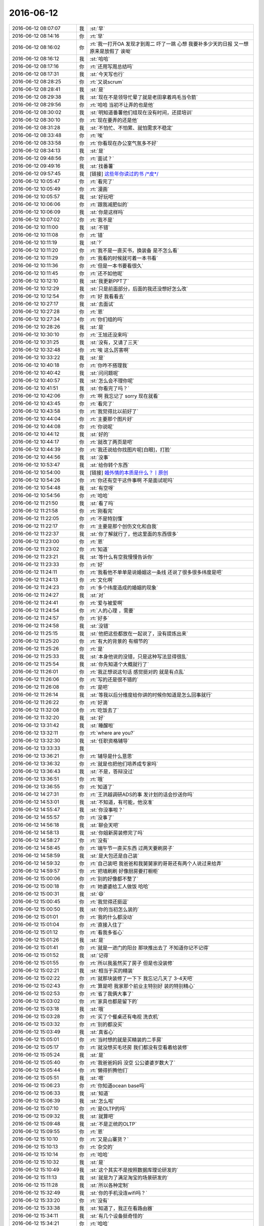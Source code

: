 2016-06-12
-------------

.. list-table::
   :widths: 25, 1, 60

   * - 2016-06-12 08:07:07
     - 我
     - :st:`早`
   * - 2016-06-12 08:14:16
     - 你
     - :rt:`早`
   * - 2016-06-12 08:16:02
     - 你
     - :rt:`我一打开OA 发现才到周二 吓了一跳 心想 我要补多少天的日报 又一想 原来是放假了 诶呦`
   * - 2016-06-12 08:16:12
     - 我
     - :st:`哈哈`
   * - 2016-06-12 08:17:16
     - 你
     - :rt:`还用写周总结吗`
   * - 2016-06-12 08:17:31
     - 我
     - :st:`今天写也行`
   * - 2016-06-12 08:28:25
     - 你
     - :rt:`又说scrum`
   * - 2016-06-12 08:28:41
     - 我
     - :st:`是`
   * - 2016-06-12 08:29:38
     - 我
     - :st:`现在不是领导忙晕了就是老田拿着鸡毛当令箭`
   * - 2016-06-12 08:29:56
     - 你
     - :rt:`哈哈 当初不让弄的也是他`
   * - 2016-06-12 08:30:02
     - 我
     - :st:`明知道番薯他们组现在没有时间，还提培训`
   * - 2016-06-12 08:30:10
     - 你
     - :rt:`现在要弄的还是他`
   * - 2016-06-12 08:31:28
     - 我
     - :st:`不怕忙、不怕累、就怕需求不稳定`
   * - 2016-06-12 08:33:48
     - 你
     - :rt:`唉`
   * - 2016-06-12 08:33:58
     - 你
     - :rt:`你看现在办公室气氛多不好`
   * - 2016-06-12 08:34:13
     - 我
     - :st:`是`
   * - 2016-06-12 09:48:56
     - 你
     - :rt:`面试？`
   * - 2016-06-12 09:49:16
     - 我
     - :st:`找番薯`
   * - 2016-06-12 09:57:45
     - 我
     - [链接] `这些年你读过的书 /*皮*/ <http://mp.weixin.qq.com/s?__biz=MzAxMzMxNDIyOA==&mid=2655543529&idx=1&sn=24c4a12e08c78d4ab9c5ce7de06c1dfe&scene=0#rd>`_
   * - 2016-06-12 10:05:47
     - 你
     - :rt:`看完了`
   * - 2016-06-12 10:05:49
     - 你
     - :rt:`漫画`
   * - 2016-06-12 10:05:57
     - 我
     - :st:`好玩吧`
   * - 2016-06-12 10:06:06
     - 你
     - :rt:`跟我减肥似的`
   * - 2016-06-12 10:06:09
     - 我
     - :st:`你是这样吗`
   * - 2016-06-12 10:07:02
     - 你
     - :rt:`我不是`
   * - 2016-06-12 10:11:00
     - 我
     - :st:`不错`
   * - 2016-06-12 10:11:08
     - 你
     - :rt:`错`
   * - 2016-06-12 10:11:19
     - 我
     - :st:`?`
   * - 2016-06-12 10:11:20
     - 你
     - :rt:`我不是一直买书，换装备 是不怎么看`
   * - 2016-06-12 10:11:29
     - 你
     - :rt:`我看的时候就可着一本书看`
   * - 2016-06-12 10:11:36
     - 你
     - :rt:`但是一本书要看很久`
   * - 2016-06-12 10:11:45
     - 你
     - :rt:`还不如他呢`
   * - 2016-06-12 10:12:10
     - 我
     - :st:`我更新PPT了`
   * - 2016-06-12 10:12:29
     - 我
     - :st:`只是前面部分，后面的我还没想好怎么改`
   * - 2016-06-12 10:12:54
     - 你
     - :rt:`好 我看看去`
   * - 2016-06-12 10:27:17
     - 我
     - :st:`去面试`
   * - 2016-06-12 10:27:28
     - 你
     - :rt:`恩`
   * - 2016-06-12 10:27:34
     - 你
     - :rt:`你们组的吗`
   * - 2016-06-12 10:28:26
     - 我
     - :st:`是`
   * - 2016-06-12 10:30:10
     - 你
     - :rt:`王旭还没来吗`
   * - 2016-06-12 10:31:25
     - 我
     - :st:`没有，又请了三天`
   * - 2016-06-12 10:32:48
     - 你
     - :rt:`唉 这么厉害啊`
   * - 2016-06-12 10:33:22
     - 我
     - :st:`是`
   * - 2016-06-12 10:40:18
     - 你
     - :rt:`你咋不搭理我`
   * - 2016-06-12 10:40:42
     - 我
     - :st:`问问题呢`
   * - 2016-06-12 10:40:57
     - 我
     - :st:`怎么会不理你呢`
   * - 2016-06-12 10:41:51
     - 我
     - :st:`你看完了吗？`
   * - 2016-06-12 10:42:06
     - 你
     - :rt:`啊 我忘记了 sorry 现在就看`
   * - 2016-06-12 10:43:45
     - 你
     - :rt:`看完了`
   * - 2016-06-12 10:43:58
     - 你
     - :rt:`我觉得比以前好了`
   * - 2016-06-12 10:44:04
     - 你
     - :rt:`主要那个图片好`
   * - 2016-06-12 10:44:08
     - 你
     - :rt:`你说呢`
   * - 2016-06-12 10:44:12
     - 我
     - :st:`好的`
   * - 2016-06-12 10:44:17
     - 你
     - :rt:`就改了两页是吧`
   * - 2016-06-12 10:44:39
     - 你
     - :rt:`我还说给你找图片呢[白眼]，打脸`
   * - 2016-06-12 10:44:56
     - 我
     - :st:`没事`
   * - 2016-06-12 10:53:47
     - 我
     - :st:`给你转个东西`
   * - 2016-06-12 10:54:00
     - 我
     - [链接] `婚外情的本质是什么？丨原创 <http://mp.weixin.qq.com/s?__biz=MjM5Mjc2MDQwMw==&mid=2650625306&idx=1&sn=8f8867cd6fdf95722da7a8eb39b9fdc5&scene=1&srcid=0612umUwRW7N57sFb2ZhvFy6#rd>`_
   * - 2016-06-12 10:54:26
     - 你
     - :rt:`你还有空干这件事啊 不是面试呢吗`
   * - 2016-06-12 10:54:48
     - 我
     - :st:`有空呀`
   * - 2016-06-12 10:54:56
     - 你
     - :rt:`哈哈`
   * - 2016-06-12 11:21:50
     - 我
     - :st:`看了吗`
   * - 2016-06-12 11:21:58
     - 你
     - :rt:`刚看完`
   * - 2016-06-12 11:22:05
     - 你
     - :rt:`不是特别懂`
   * - 2016-06-12 11:22:17
     - 你
     - :rt:`主要是那个创伤文化和自我`
   * - 2016-06-12 11:22:37
     - 我
     - :st:`你了解就行了，他这里面的东西很多`
   * - 2016-06-12 11:23:00
     - 你
     - :rt:`恩`
   * - 2016-06-12 11:23:02
     - 你
     - :rt:`知道`
   * - 2016-06-12 11:23:21
     - 我
     - :st:`等什么有空我慢慢告诉你`
   * - 2016-06-12 11:23:33
     - 你
     - :rt:`好`
   * - 2016-06-12 11:24:11
     - 你
     - :rt:`我看他不单单是说婚姻这一条线 还说了很多很多纬度是吧`
   * - 2016-06-12 11:24:13
     - 你
     - :rt:`文化啊`
   * - 2016-06-12 11:24:23
     - 你
     - :rt:`多个纬度造成的婚姻的现象`
   * - 2016-06-12 11:24:27
     - 我
     - :st:`对`
   * - 2016-06-12 11:24:41
     - 你
     - :rt:`爱与被爱啊`
   * - 2016-06-12 11:24:54
     - 你
     - :rt:`人的心理 ，需要`
   * - 2016-06-12 11:24:57
     - 你
     - :rt:`好多`
   * - 2016-06-12 11:24:58
     - 我
     - :st:`没错`
   * - 2016-06-12 11:25:15
     - 我
     - :st:`他把这些都放在一起说了，没有提炼出来`
   * - 2016-06-12 11:25:20
     - 你
     - :rt:`有大的背景的 有细节的`
   * - 2016-06-12 11:25:26
     - 你
     - :rt:`是`
   * - 2016-06-12 11:25:33
     - 我
     - :st:`本身他说的没错，只是这种写法显得很乱`
   * - 2016-06-12 11:25:54
     - 我
     - :st:`你先知道个大概就行了`
   * - 2016-06-12 11:26:01
     - 你
     - :rt:`我正想说这句话 感觉挺对的 就是有点乱`
   * - 2016-06-12 11:26:06
     - 你
     - :rt:`写的还是很不错的`
   * - 2016-06-12 11:26:08
     - 你
     - :rt:`是吧`
   * - 2016-06-12 11:26:14
     - 我
     - :st:`等我以后分维度给你讲的时候你知道是怎么回事就行`
   * - 2016-06-12 11:26:22
     - 你
     - :rt:`好滴`
   * - 2016-06-12 11:32:08
     - 你
     - :rt:`吃饭去了`
   * - 2016-06-12 11:32:20
     - 我
     - :st:`好`
   * - 2016-06-12 13:31:42
     - 我
     - :st:`睡醒啦`
   * - 2016-06-12 13:32:11
     - 你
     - :rt:`where  are you?`
   * - 2016-06-12 13:32:30
     - 我
     - :st:`任职资格辅导`
   * - 2016-06-12 13:33:33
     - 我
     - .. image:: images/67014.jpg
          :width: 100px
   * - 2016-06-12 13:36:21
     - 你
     - :rt:`辅导是什么意思`
   * - 2016-06-12 13:36:32
     - 你
     - :rt:`就是也把他们培养成专家吗`
   * - 2016-06-12 13:36:43
     - 我
     - :st:`不是，答辩没过`
   * - 2016-06-12 13:36:51
     - 你
     - :rt:`哦`
   * - 2016-06-12 13:36:55
     - 你
     - :rt:`知道了`
   * - 2016-06-12 14:27:31
     - 你
     - :rt:`王洪越调研ADS的事 发计划的话会抄送你吗`
   * - 2016-06-12 14:53:01
     - 我
     - :st:`不知道，有可能，他没准`
   * - 2016-06-12 14:55:47
     - 我
     - :st:`你没事啦？`
   * - 2016-06-12 14:55:57
     - 你
     - :rt:`没事了`
   * - 2016-06-12 14:56:18
     - 我
     - :st:`聊会天吧`
   * - 2016-06-12 14:58:13
     - 我
     - :st:`你姐新房装修完了吗`
   * - 2016-06-12 14:58:27
     - 你
     - :rt:`没有`
   * - 2016-06-12 14:58:45
     - 你
     - :rt:`端午节一直买东西 过两天要刷房子`
   * - 2016-06-12 14:58:59
     - 我
     - :st:`是大包还是自己装`
   * - 2016-06-12 14:59:32
     - 你
     - :rt:`自己装吧 我爸爸和我舅舅家的哥哥还有两个人说过来给弄`
   * - 2016-06-12 14:59:57
     - 你
     - :rt:`把墙刷刷 好像厨房要打橱柜`
   * - 2016-06-12 15:00:06
     - 你
     - :rt:`别的好像都不整了`
   * - 2016-06-12 15:00:18
     - 你
     - :rt:`她婆婆给工人做饭 哈哈`
   * - 2016-06-12 15:00:31
     - 我
     - :st:`😄`
   * - 2016-06-12 15:00:45
     - 你
     - :rt:`我觉得还挺逗`
   * - 2016-06-12 15:00:50
     - 我
     - :st:`你的当初怎么装的`
   * - 2016-06-12 15:01:01
     - 你
     - :rt:`我的什么都没动`
   * - 2016-06-12 15:01:04
     - 你
     - :rt:`直接入住了`
   * - 2016-06-12 15:01:12
     - 你
     - :rt:`看我多省心`
   * - 2016-06-12 15:01:26
     - 我
     - :st:`是`
   * - 2016-06-12 15:01:41
     - 你
     - :rt:`就是一进门的阳台 那块推出去了 不知道你记不记得`
   * - 2016-06-12 15:01:52
     - 我
     - :st:`记得`
   * - 2016-06-12 15:01:55
     - 你
     - :rt:`所以我虽然买了房子 但是也没装修`
   * - 2016-06-12 15:02:21
     - 我
     - :st:`相当于买的精装`
   * - 2016-06-12 15:02:22
     - 你
     - :rt:`就那块装修了一下下 我忘记几天了 3-4天吧`
   * - 2016-06-12 15:02:43
     - 你
     - :rt:`算是吧 我家那个前业主特别好 装的特别精心`
   * - 2016-06-12 15:02:53
     - 你
     - :rt:`省了我俩大事了`
   * - 2016-06-12 15:03:02
     - 你
     - :rt:`家具也都是留下的`
   * - 2016-06-12 15:03:18
     - 我
     - :st:`哦`
   * - 2016-06-12 15:03:28
     - 你
     - :rt:`买了个餐桌还有电视 洗衣机`
   * - 2016-06-12 15:03:32
     - 你
     - :rt:`别的都没买`
   * - 2016-06-12 15:03:49
     - 我
     - :st:`真省心`
   * - 2016-06-12 15:05:01
     - 你
     - :rt:`当时想的就是买精装的二手房`
   * - 2016-06-12 15:05:17
     - 你
     - :rt:`就没想买毛坯房 我们都没有空看着给装修`
   * - 2016-06-12 15:05:24
     - 我
     - :st:`是`
   * - 2016-06-12 15:05:40
     - 你
     - :rt:`我爸爸妈妈 没空 公公婆婆岁数大了`
   * - 2016-06-12 15:05:44
     - 你
     - :rt:`懒得折腾他们`
   * - 2016-06-12 15:05:51
     - 我
     - :st:`嗯`
   * - 2016-06-12 15:06:23
     - 你
     - :rt:`你知道ocean base吗`
   * - 2016-06-12 15:06:33
     - 我
     - :st:`知道`
   * - 2016-06-12 15:06:39
     - 我
     - :st:`怎么啦`
   * - 2016-06-12 15:07:10
     - 你
     - :rt:`是OLTP的吗`
   * - 2016-06-12 15:09:32
     - 我
     - :st:`就算吧`
   * - 2016-06-12 15:09:48
     - 我
     - :st:`不是正统的OLTP`
   * - 2016-06-12 15:09:55
     - 你
     - :rt:`恩`
   * - 2016-06-12 15:10:10
     - 你
     - :rt:`又是山寨货？`
   * - 2016-06-12 15:10:13
     - 你
     - :rt:`杂交的`
   * - 2016-06-12 15:10:14
     - 你
     - :rt:`哈哈`
   * - 2016-06-12 15:10:32
     - 我
     - :st:`是`
   * - 2016-06-12 15:10:49
     - 我
     - :st:`这个其实不是按照数据库理论研发的`
   * - 2016-06-12 15:11:13
     - 我
     - :st:`就是为了满足淘宝的场景研发的`
   * - 2016-06-12 15:11:28
     - 我
     - :st:`所以各种定制`
   * - 2016-06-12 15:32:49
     - 我
     - :st:`你的手机没连wifi吗？`
   * - 2016-06-12 15:33:20
     - 你
     - :rt:`没有`
   * - 2016-06-12 15:33:38
     - 我
     - :st:`知道了，我正在看路由器`
   * - 2016-06-12 15:34:11
     - 我
     - :st:`有几个设备挺奇怪的`
   * - 2016-06-12 15:34:21
     - 你
     - :rt:`哈哈`
   * - 2016-06-12 16:44:05
     - 我
     - :st:`你是中调研ocean base吗？`
   * - 2016-06-12 16:45:50
     - 你
     - :rt:`不是`
   * - 2016-06-12 16:45:59
     - 你
     - :rt:`领导只让调研ADS`
   * - 2016-06-12 16:46:09
     - 我
     - :st:`好吧`
   * - 2016-06-12 16:58:28
     - 我
     - :st:`你们调研主要调研什么？`
   * - 2016-06-12 16:58:43
     - 我
     - :st:`技术架构？功能？需求？`
   * - 2016-06-12 16:59:23
     - 你
     - :rt:`不知道`
   * - 2016-06-12 17:00:14
     - 你
     - :rt:`领导在福建的时候 有的客户说给他的应该是`
   * - 2016-06-12 17:00:27
     - 你
     - :rt:`说阿里在卖 然后让我们看看`
   * - 2016-06-12 17:01:03
     - 我
     - :st:`哦`
   * - 2016-06-12 17:01:16
     - 我
     - :st:`这个太泛泛啦`
   * - 2016-06-12 17:02:49
     - 我
     - .. image:: images/67088.jpg
          :width: 100px
   * - 2016-06-12 17:03:05
     - 你
     - :rt:`你看刚才王洪越跟我说 领导说啥了 调研的`
   * - 2016-06-12 17:03:13
     - 你
     - :rt:`那态度 明显是不乐意了`
   * - 2016-06-12 17:03:24
     - 我
     - :st:`嗯`
   * - 2016-06-12 17:03:27
     - 我
     - :st:`http://www.ftchinese.com/story/001067945#s=d`
   * - 2016-06-12 17:03:38
     - 我
     - :st:`你看看这个你能看吗`
   * - 2016-06-12 17:03:39
     - 你
     - :rt:`爱乐意不乐意`
   * - 2016-06-12 17:04:02
     - 我
     - :st:`要是不能看你就打开VPN`
   * - 2016-06-12 17:04:17
     - 你
     - :rt:`能`
   * - 2016-06-12 17:04:21
     - 你
     - :rt:`电脑上就能`
   * - 2016-06-12 17:04:27
     - 我
     - :st:`好的`
   * - 2016-06-12 17:04:48
     - 我
     - :st:`他说的好像很有道理`
   * - 2016-06-12 17:29:18
     - 我
     - :st:`你忙啥呢`
   * - 2016-06-12 17:29:20
     - 你
     - :rt:`没感觉`
   * - 2016-06-12 17:29:41
     - 你
     - :rt:`我弟弟有个学历认证的证书，让我帮他拿下`
   * - 2016-06-12 17:30:01
     - 我
     - :st:`去哪拿？`
   * - 2016-06-12 17:31:30
     - 你
     - :rt:`南开区黄河道474号`
   * - 2016-06-12 17:31:42
     - 我
     - :st:`现在去吗？`
   * - 2016-06-12 17:32:33
     - 你
     - :rt:`今天不去`
   * - 2016-06-12 17:32:43
     - 我
     - :st:`好的`
   * - 2016-06-12 17:32:50
     - 你
     - :rt:`这周吧 看看具体哪天 我打车去吧`
   * - 2016-06-12 17:32:59
     - 你
     - :rt:`中午就能回来`
   * - 2016-06-12 17:33:10
     - 我
     - :st:`好`
   * - 2016-06-12 17:33:42
     - 我
     - :st:`待会6点我还得去辅导`
   * - 2016-06-12 17:33:58
     - 你
     - :rt:`我晕`
   * - 2016-06-12 17:34:50
     - 你
     - :rt:`六点还有几个`
   * - 2016-06-12 17:35:18
     - 我
     - :st:`1个`
   * - 2016-06-12 17:36:16
     - 我
     - :st:`这个是老陈手下的，以前在我手下干过`
   * - 2016-06-12 17:36:30
     - 你
     - :rt:`哦`
   * - 2016-06-12 17:36:46
     - 你
     - :rt:`我看评委就三个人？`
   * - 2016-06-12 17:37:02
     - 我
     - :st:`是`
   * - 2016-06-12 17:37:22
     - 我
     - :st:`这就不少了，辅导一个人要三个评委去`
   * - 2016-06-12 17:37:38
     - 你
     - :rt:`辅导是啥啊`
   * - 2016-06-12 17:38:32
     - 我
     - :st:`就是答辩不过，和他聊聊，帮助他提高一下，澄清认识，好让他下次能过`
   * - 2016-06-12 17:38:46
     - 我
     - :st:`这个比较麻烦，是升三级没过`
   * - 2016-06-12 17:38:59
     - 我
     - :st:`升四级没过的比较好说`
   * - 2016-06-12 17:39:32
     - 你
     - :rt:`haha`
   * - 2016-06-12 17:39:35
     - 你
     - :rt:`原来如此`
   * - 2016-06-12 17:43:01
     - 你
     - :rt:`阿里云这个东西都是靠租的`
   * - 2016-06-12 17:43:18
     - 我
     - :st:`对呀，云平台嘛`
   * - 2016-06-12 17:43:40
     - 我
     - :st:`他就是一个大的地主婆`
   * - 2016-06-12 17:44:22
     - 你
     - :rt:`那个百度云呢`
   * - 2016-06-12 17:44:28
     - 你
     - :rt:`也是租的是吧`
   * - 2016-06-12 17:44:38
     - 我
     - :st:`百度云是网盘`
   * - 2016-06-12 17:44:41
     - 我
     - :st:`不一样`
   * - 2016-06-12 17:56:32
     - 我
     - :st:`辅导去`
   * - 2016-06-12 17:56:51
     - 你
     - :rt:`恩`
   * - 2016-06-12 17:56:52
     - 你
     - :rt:`去吧`
   * - 2016-06-12 17:59:54
     - 我
     - :st:`就我和老田两个人`
   * - 2016-06-12 18:00:01
     - 你
     - :rt:`晕菜`
   * - 2016-06-12 18:00:13
     - 你
     - :rt:`不是冤家不聚头`
   * - 2016-06-12 18:00:17
     - 我
     - :st:`是`
   * - 2016-06-12 18:02:59
     - 你
     - :rt:`“去IOE”的本质
       		不只是成本，也不是国产化
       		是云计算比传统的IT架构（IOE）更加合适现今企业的需求
       		互联网化、移动化、大数据化等，传统IOE都没有高效的解决方案
       		IOE没法让用户及时使用最新的功能及硬件等`
   * - 2016-06-12 18:03:51
     - 我
     - :st:`贴金而已`
   * - 2016-06-12 18:04:16
     - 你
     - :rt:`我觉得说的也不无道理`
   * - 2016-06-12 18:04:43
     - 我
     - :st:`你要是了解整个过程你就知道啦`
   * - 2016-06-12 18:04:56
     - 你
     - :rt:`哦 好吧`
   * - 2016-06-12 18:10:14
     - 你
     - :rt:`这个云平台 看上去就是不自己买机器，布机房，而是租别人的云平台了`
   * - 2016-06-12 18:10:23
     - 我
     - :st:`对`
   * - 2016-06-12 18:10:28
     - 你
     - :rt:`这除了商业模式的变化 技术有什么变化吗`
   * - 2016-06-12 18:10:34
     - 我
     - :st:`有`
   * - 2016-06-12 18:10:51
     - 你
     - :rt:`那阿里的云平台不也得一堆的机器么`
   * - 2016-06-12 18:11:17
     - 你
     - :rt:`就是以前大家买的机器都不买了 阿里自己买 建造所谓的云平台 然后大家租用`
   * - 2016-06-12 18:11:31
     - 我
     - :st:`对`
   * - 2016-06-12 18:11:35
     - 你
     - :rt:`哦 就是实现租用的这个技术？`
   * - 2016-06-12 18:11:41
     - 你
     - :rt:`比如远程通信`
   * - 2016-06-12 18:11:46
     - 你
     - :rt:`或者分布式`
   * - 2016-06-12 18:12:52
     - 我
     - :st:`是`
   * - 2016-06-12 18:13:21
     - 我
     - :st:`你租的机器可以在后台迁移`
   * - 2016-06-12 18:13:37
     - 我
     - :st:`从一个机器到另一个机器`
   * - 2016-06-12 18:17:12
     - 你
     - :rt:`就是集中提供计算和存储`
   * - 2016-06-12 18:17:19
     - 你
     - :rt:`计算就是云计算了`
   * - 2016-06-12 18:17:29
     - 我
     - :st:`没错`
   * - 2016-06-12 18:17:35
     - 你
     - :rt:`把存储和计算能力作为商品出售`
   * - 2016-06-12 18:17:53
     - 我
     - :st:`是`
   * - 2016-06-12 18:17:55
     - 你
     - :rt:`我租，就是花钱买的计算和存储`
   * - 2016-06-12 18:18:01
     - 你
     - :rt:`明白了`
   * - 2016-06-12 18:25:19
     - 你
     - :rt:`就拿阿里云来说吧 这个里边提供了多种数据库 能够完成各种各样的业务，用户通过网上注册，购买以后就可以使用了，不需要购买设备，也不需要购买数据库产品，因为里边有数据库了，这个是云平台绑定数据库的 而苹果的Appstore 就是只是做平台的 我开发的应用可以添加到平台里 供大家使用，如果阿里云也只做平台了 我们8a也可以通过阿里云提供给客户`
   * - 2016-06-12 18:26:33
     - 你
     - :rt:`所以阿里云依然是Saas不是Paas`
   * - 2016-06-12 18:26:49
     - 我
     - :st:`是`
   * - 2016-06-12 18:26:54
     - 你
     - :rt:`哈哈 我刚百度的啥是Saas和Paas`
   * - 2016-06-12 18:33:02
     - 我
     - :st:`你几点走`
   * - 2016-06-12 18:33:27
     - 你
     - :rt:`一会就走`
   * - 2016-06-12 18:33:36
     - 我
     - :st:`好的`
   * - 2016-06-12 18:33:45
     - 你
     - :rt:`看的话赶紧看啊`
   * - 2016-06-12 18:33:47
     - 你
     - :rt:`哈哈`
   * - 2016-06-12 18:33:56
     - 我
     - :st:`好`
   * - 2016-06-12 18:34:21
     - 你
     - :rt:`你还真看呐`
   * - 2016-06-12 18:34:33
     - 我
     - :st:`对呀`
   * - 2016-06-12 18:34:42
     - 我
     - :st:`美女谁不爱看`
   * - 2016-06-12 18:45:08
     - 你
     - :rt:`zoule`
   * - 2016-06-12 18:45:23
     - 我
     - :st:`bye`